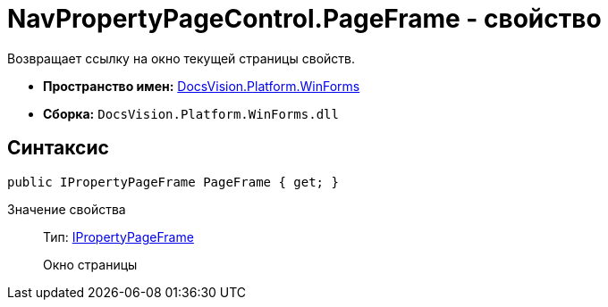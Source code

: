 = NavPropertyPageControl.PageFrame - свойство

Возвращает ссылку на окно текущей страницы свойств.

* *Пространство имен:* xref:api/DocsVision/Platform/WinForms/WinForms_NS.adoc[DocsVision.Platform.WinForms]
* *Сборка:* `DocsVision.Platform.WinForms.dll`

== Синтаксис

[source,csharp]
----
public IPropertyPageFrame PageFrame { get; }
----

Значение свойства::
Тип: xref:xref:api/DocsVision/Platform/CardHost/IPropertyPageFrame_IN.adoc[IPropertyPageFrame]
+
Окно страницы
